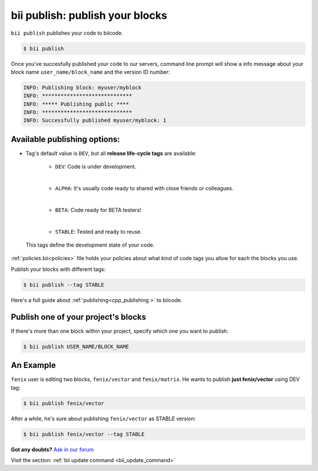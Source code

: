 .. _bii_publish_command:

**bii publish**: publish your blocks
=========================================

``bii publish`` publishes your code to biicode. 

.. code-block:: bash

	$ bii publish


Once you've succesfully published your code to our servers, command line prompt will show a info message about your block name ``user_name/block_name`` and the version ID number:

.. code-block:: bash

	INFO: Publishing block: myuser/myblock
	INFO: *****************************
	INFO: ***** Publishing public ****
	INFO: *****************************
	INFO: Successfully published myuser/myblock: 1


Available publishing options:
-----------------------------

* Tag's default value is ``DEV``, but all **release life-cycle tags** are available: 	

	* ``DEV``: Code is under development.
	|
	* ``ALPHA``: It's usually code ready to shared with close friends or colleagues.
	|
	* ``BETA``: Code ready for BETA testers!
	|
	* ``STABLE``: Tested and ready to reuse.

 This tags define the development state of your code. 
:ref:`policies.bii<policies>` file holds your policies about what kind of code tags you allow for each the blocks you use. 

Publish your blocks with different tags:

.. code-block:: bash

	$ bii publish --tag STABLE


.. container:: infonote

        Here's a full guide about :ref:`publishing<cpp_publishing >` to biicode.



Publish one of your project's blocks
------------------------------------

If there's more than one block within your project, specify which one you want to publish:

.. code-block:: bash

	$ bii publish USER_NAME/BLOCK_NAME


An Example
-----------

``fenix`` user is editing two blocks, ``fenix/vector`` and ``fenix/matrix``. He wants to publish **just fenix/vector** using DEV tag:

.. code-block:: bash

	$ bii publish fenix/vector

After a while, he's sure about publishing ``fenix/vector`` as STABLE version:

.. code-block:: bash

	$ bii publish fenix/vector --tag STABLE 



**Got any doubts?** `Ask in our forum <http://forum.biicode.com>`_

.. container:: infonote

	Visit the section: :ref:`bii update command <bii_update_command>`


